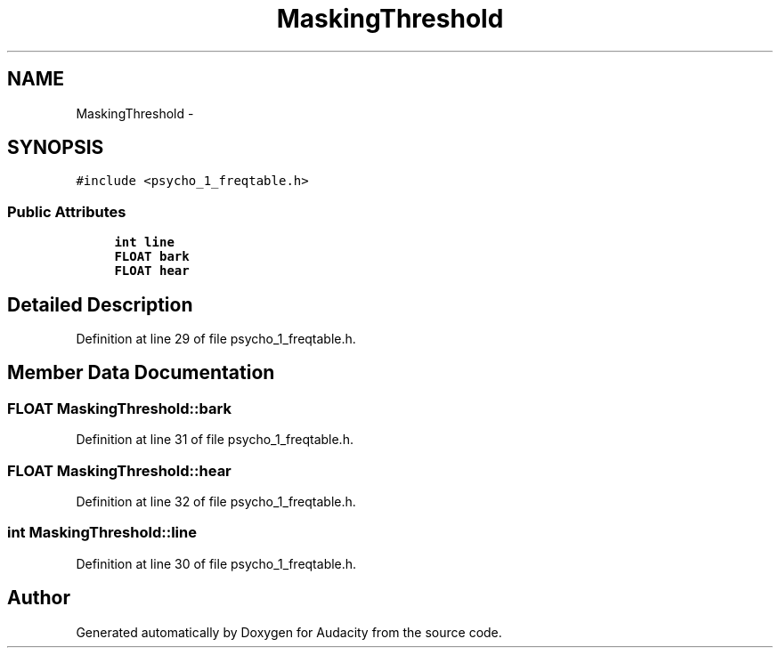 .TH "MaskingThreshold" 3 "Thu Apr 28 2016" "Audacity" \" -*- nroff -*-
.ad l
.nh
.SH NAME
MaskingThreshold \- 
.SH SYNOPSIS
.br
.PP
.PP
\fC#include <psycho_1_freqtable\&.h>\fP
.SS "Public Attributes"

.in +1c
.ti -1c
.RI "\fBint\fP \fBline\fP"
.br
.ti -1c
.RI "\fBFLOAT\fP \fBbark\fP"
.br
.ti -1c
.RI "\fBFLOAT\fP \fBhear\fP"
.br
.in -1c
.SH "Detailed Description"
.PP 
Definition at line 29 of file psycho_1_freqtable\&.h\&.
.SH "Member Data Documentation"
.PP 
.SS "\fBFLOAT\fP MaskingThreshold::bark"

.PP
Definition at line 31 of file psycho_1_freqtable\&.h\&.
.SS "\fBFLOAT\fP MaskingThreshold::hear"

.PP
Definition at line 32 of file psycho_1_freqtable\&.h\&.
.SS "\fBint\fP MaskingThreshold::line"

.PP
Definition at line 30 of file psycho_1_freqtable\&.h\&.

.SH "Author"
.PP 
Generated automatically by Doxygen for Audacity from the source code\&.
